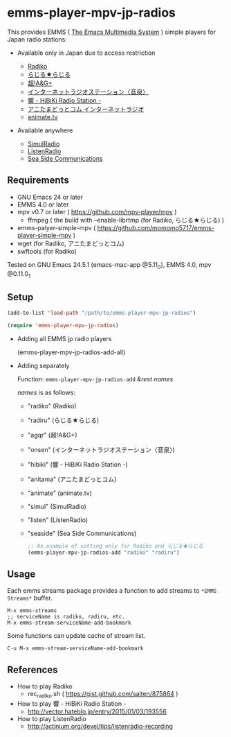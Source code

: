 [[http://melpa.org/#/emms-player-mpv-jp-radios][file:http://melpa.org/packages/emms-player-mpv-jp-radios-badge.svg]]

* emms-player-mpv-jp-radios

   This provides EMMS ( [[https://www.gnu.org/software/emms/][The Emacs Multimedia System]] ) simple players for Japan radio stations:

   + Available only in Japan due to access restriction

     + [[http://radiko.jp/][Radiko]]
     + [[http://www3.nhk.or.jp/netradio/][らじる★らじる]]
     + [[http://www.agqr.jp/][超!A&G+]]
     + [[http://www.onsen.ag/][インターネットラジオステーション〈音泉〉]]
     + [[http://hibiki-radio.jp/][響 - HiBiKi Radio Station -]]
     + [[http://www.weeeef.com/weeeefww1/Transition?command=top&group=G0000049][アニたまどっとコム インターネットラジオ]]
     + [[http://www.animate.tv/radio/][animate.tv]]

   + Available anywhere

     + [[http://www.simulradio.info/][SimulRadio]]
     + [[http://listenradio.jp/][ListenRadio]]
     + [[http://seaside-c.jp/radio_program/index.html][Sea Side Communications]]

** Requirements

   + GNU Emacs 24 or later
   + EMMS 4.0 or later
   + mpv v0.7 or later ( [[https://github.com/mpv-player/mpv]] )
     + ffmpeg ( the build with –enable-librtmp (for Radiko, らじる★らじる) )
   + emms-palyer-simple-mpv ( [[https://github.com/momomo5717/emms-player-simple-mpv]] )
   + wget (for Radiko, アニたまどっとコム)
   + swftools (for Radiko)

   Tested on GNU Emacs 24.5.1 (emacs-mac-app @5.11_0), EMMS 4.0, mpv @0.11.0_1

** Setup

   #+BEGIN_SRC emacs-lisp
     (add-to-list 'load-path "/path/to/emms-player-mpv-jp-radios")

     (require 'emms-player-mpv-jp-radios)
   #+END_SRC

   + Adding all EMMS jp radio players

     #+BEGIN_EXAMPLE emacs-lisp
       (emms-player-mpv-jp-radios-add-all)
     #+END_EXAMPLE

   + Adding separately

     Function: =emms-player-mpv-jp-radios-add= /&rest/ /names/

     /names/ is as follows:

     + "radiko"  (Radiko)
     + "radiru"  (らじる★らじる)
     + "agqr"    (超!A&G+)
     + "onsen"   (インターネットラジオステーション〈音泉〉)
     + "hibiki"  (響 - HiBiKi Radio Station -)
     + "anitama" (アニたまどっとコム)
     + "animate" (animate.tv)
     + "simul"   (SimulRadio)
     + "listen"  (ListenRadio)
     + "seaside" (Sea Side Communications)

     #+BEGIN_SRC emacs-lisp
     ;; An example of setting only for Radiko and らじる★らじる
     (emms-player-mpv-jp-radios-add "radiko" "radiru")
     #+END_SRC

** Usage

   Each emms streams package provides a function to add streams to =*EMMS Streams*= buffer.

   #+BEGIN_SRC
   M-x emms-streams
   ;; serviceName is radiko, radiru, etc.
   M-x emms-stream-serviceName-add-bookmark
   #+END_SRC

   Some functions can update cache of stream list.

   #+BEGIN_EXAMPLE
   C-u M-x emms-stream-serviceName-add-bookmark
   #+END_EXAMPLE

** References

   + How to play Radiko
     + rec_radiko.sh ( [[https://gist.github.com/saiten/875864]] )
   + How to play 響 - HiBiKi Radio Station -
     + [[http://vector.hateblo.jp/entry/2015/01/03/193556]]
   + How to play ListenRadio
     + [[http://actinium.org/devel/tips/listenradio-recording]]
